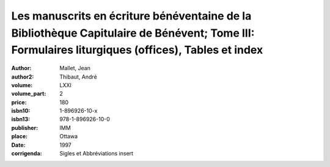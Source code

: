 Les manuscrits en écriture bénéventaine de la Bibliothèque Capitulaire de Bénévent; Tome III: Formulaires liturgiques (offices), Tables et index
================================================================================================================================================

:author: Mallet, Jean
:author2: Thibaut, André
:volume: LXXI
:volume_part: 2
:price: 180
:isbn10: 1-896926-10-x
:isbn13: 978-1-896926-10-0
:publisher: IMM
:place: Ottawa
:date: 1997
:corrigenda: Sigles et Abbréviations insert
